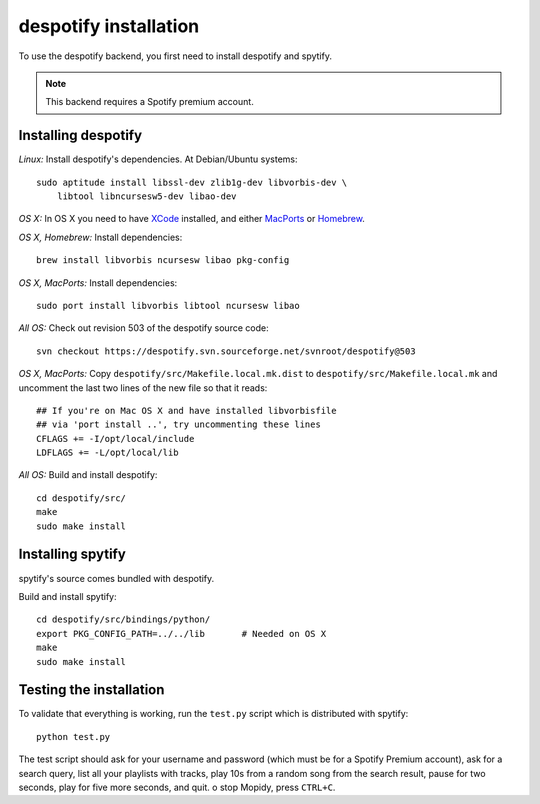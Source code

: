 .. _despotify:

**********************
despotify installation
**********************

To use the despotify backend, you first need to install despotify and spytify.

.. note::

    This backend requires a Spotify premium account.


Installing despotify
====================

*Linux:* Install despotify's dependencies. At Debian/Ubuntu systems::

    sudo aptitude install libssl-dev zlib1g-dev libvorbis-dev \
        libtool libncursesw5-dev libao-dev

*OS X:* In OS X you need to have `XCode
<http://developer.apple.com/tools/xcode/>`_ installed, and either `MacPorts
<http://www.macports.org/>`_ or `Homebrew <http://mxcl.github.com/homebrew/>`_.

*OS X, Homebrew:* Install dependencies::

    brew install libvorbis ncursesw libao pkg-config

*OS X, MacPorts:* Install dependencies::

    sudo port install libvorbis libtool ncursesw libao

*All OS:* Check out revision 503 of the despotify source code::

    svn checkout https://despotify.svn.sourceforge.net/svnroot/despotify@503

*OS X, MacPorts:* Copy ``despotify/src/Makefile.local.mk.dist`` to
``despotify/src/Makefile.local.mk`` and uncomment the last two lines of the new
file so that it reads::

    ## If you're on Mac OS X and have installed libvorbisfile
    ## via 'port install ..', try uncommenting these lines
    CFLAGS += -I/opt/local/include
    LDFLAGS += -L/opt/local/lib

*All OS:* Build and install despotify::

    cd despotify/src/
    make
    sudo make install


Installing spytify
==================

spytify's source comes bundled with despotify.

Build and install spytify::

    cd despotify/src/bindings/python/
    export PKG_CONFIG_PATH=../../lib       # Needed on OS X
    make
    sudo make install


Testing the installation
========================

To validate that everything is working, run the ``test.py`` script which is
distributed with spytify::

    python test.py

The test script should ask for your username and password (which must be for a
Spotify Premium account), ask for a search query, list all your playlists with
tracks, play 10s from a random song from the search result, pause for two
seconds, play for five more seconds, and quit.
o stop Mopidy, press ``CTRL+C``.

